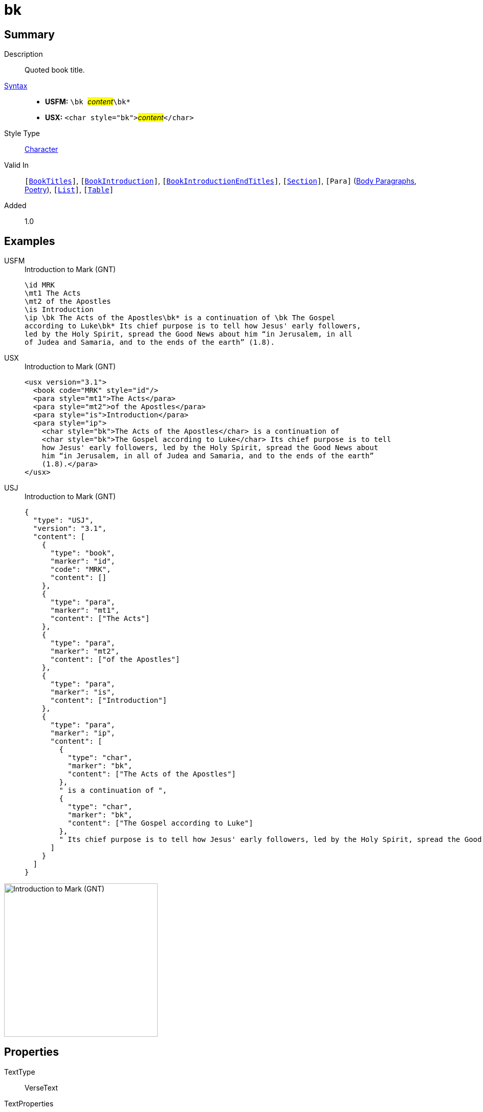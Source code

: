 = bk
:description: Quoted book title
:url-repo: https://github.com/usfm-bible/tcdocs/blob/main/markers/char/bk.adoc
:noindex:
ifndef::localdir[]
:source-highlighter: rouge
:localdir: ../
endif::[]
:imagesdir: {localdir}/images

// tag::public[]

== Summary

Description:: Quoted book title.
xref:ROOT:syntax-docs.adoc#_syntax[Syntax]::
* *USFM:* ``++\bk ++``#__content__#``++\bk*++``
* *USX:* ``++<char style="bk">++``#__content__#``++</char>++``
Style Type:: xref:char:index.adoc[Character]
Valid In:: `[xref:doc:index.adoc#doc-book-titles[BookTitles]]`, `[xref:doc:index.adoc#doc-book-intro[BookIntroduction]]`, `[xref:doc:index.adoc#doc-book-intro-end-titles[BookIntroductionEndTitles]]`, `[xref:para:titles-sections/index.adoc[Section]]`, `[Para]` (xref:para:paragraphs/index.adoc[Body Paragraphs], xref:para:poetry/index.adoc[Poetry]), `[xref:para:lists/index.adoc[List]]`, `[xref:para:tables/index.adoc[Table]]`
// tag::spec[]
Added:: 1.0
// end::spec[]

== Examples

[tabs]
======
USFM::
+
.Introduction to Mark (GNT)
[source#src-usfm-char-bk_1,usfm,highlight=5..6]
----
\id MRK
\mt1 The Acts
\mt2 of the Apostles
\is Introduction
\ip \bk The Acts of the Apostles\bk* is a continuation of \bk The Gospel 
according to Luke\bk* Its chief purpose is to tell how Jesus' early followers, 
led by the Holy Spirit, spread the Good News about him “in Jerusalem, in all 
of Judea and Samaria, and to the ends of the earth” (1.8).
----
USX::
+
.Introduction to Mark (GNT)
[source#src-usx-char-bk_1,xml,highlight=7..8]
----
<usx version="3.1">
  <book code="MRK" style="id"/>
  <para style="mt1">The Acts</para>
  <para style="mt2">of the Apostles</para>
  <para style="is">Introduction</para>
  <para style="ip">
    <char style="bk">The Acts of the Apostles</char> is a continuation of 
    <char style="bk">The Gospel according to Luke</char> Its chief purpose is to tell
    how Jesus' early followers, led by the Holy Spirit, spread the Good News about
    him “in Jerusalem, in all of Judea and Samaria, and to the ends of the earth”
    (1.8).</para>
</usx>
----
USJ::
+
.Introduction to Mark (GNT)
[source#src-usj-char-bk_1,json,highlight=]
----
{
  "type": "USJ",
  "version": "3.1",
  "content": [
    {
      "type": "book",
      "marker": "id",
      "code": "MRK",
      "content": []
    },
    {
      "type": "para",
      "marker": "mt1",
      "content": ["The Acts"]
    },
    {
      "type": "para",
      "marker": "mt2",
      "content": ["of the Apostles"]
    },
    {
      "type": "para",
      "marker": "is",
      "content": ["Introduction"]
    },
    {
      "type": "para",
      "marker": "ip",
      "content": [
        {
          "type": "char",
          "marker": "bk",
          "content": ["The Acts of the Apostles"]
        },
        " is a continuation of ",
        {
          "type": "char",
          "marker": "bk",
          "content": ["The Gospel according to Luke"]
        },
        " Its chief purpose is to tell how Jesus' early followers, led by the Holy Spirit, spread the Good News about him “in Jerusalem, in all of Judea and Samaria, and to the ends of the earth” (1.8)."
      ]
    }
  ]
}
----
======

image::char/bk_1.jpg[Introduction to Mark (GNT),300]

== Properties

TextType:: VerseText
TextProperties:: publishable, vernacular

== Publication Issues

// end::public[]

== Discussion

Links to open repository Issues